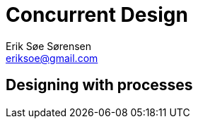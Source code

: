 Concurrent Design
=================
Erik Søe Sørensen <eriksoe@gmail.com>

== Designing with processes ==
[cols="2", width="100%"]
|==================
|==================


//////////
"How Many Processes Should I Have?"
Many answers (as for "how many objects should I have"):
- One per concurrent activity.
- One per story (e.g., session)
- One per resource: file (or group of strongly related files); socket;
  table/data; conceptual stateful object
- One per (major) object with lifespan
Primary answer:
- The passive ones: One per resource.
- The active ones: One per natural concurrent activity.

Kinds of processes:
- Resource holders - file; socket; table/data; session state
  - These are the primary ones.
- Adapters/proxies (modifies *what is sent*)
- Distributors/repeaters/publishers (modifies *to whom* it is sent)
- Process -- i.e. task with independent lifespan
  - These are the other primary ones.
- Decision taker?
- Supervisors

Some questions:
- What state will you need to keep around -- and for how long?
  Is its lifetime bound to that of some task?
- How busy would each candidate process likely be?
  Which collaborators would it have?
  Which resources would it own?
- Are there singletons?
  Are the singletons necessary?
  Are the singletons too busy -- and could the workload be split up?
  (measure!)

Why parallel map isn't usually done:
- Erlang is not for doing something fast, it's for doing the right
  thing (making the right decisions) fast enough.
- There is a limit (to number of processes), after all.

Just as in OOP, it may turn out that it is best to split or merge processes
compared with the original design.
- Split if one process talks to too many (i.e., has to handle input from too many different sources), or does too many unrelated things
- Merge if two processes turn out to have to act in lockstep anyway -- and work too hard to keep in sync

"Getting It Right - avoiding race conditions"
//////////
